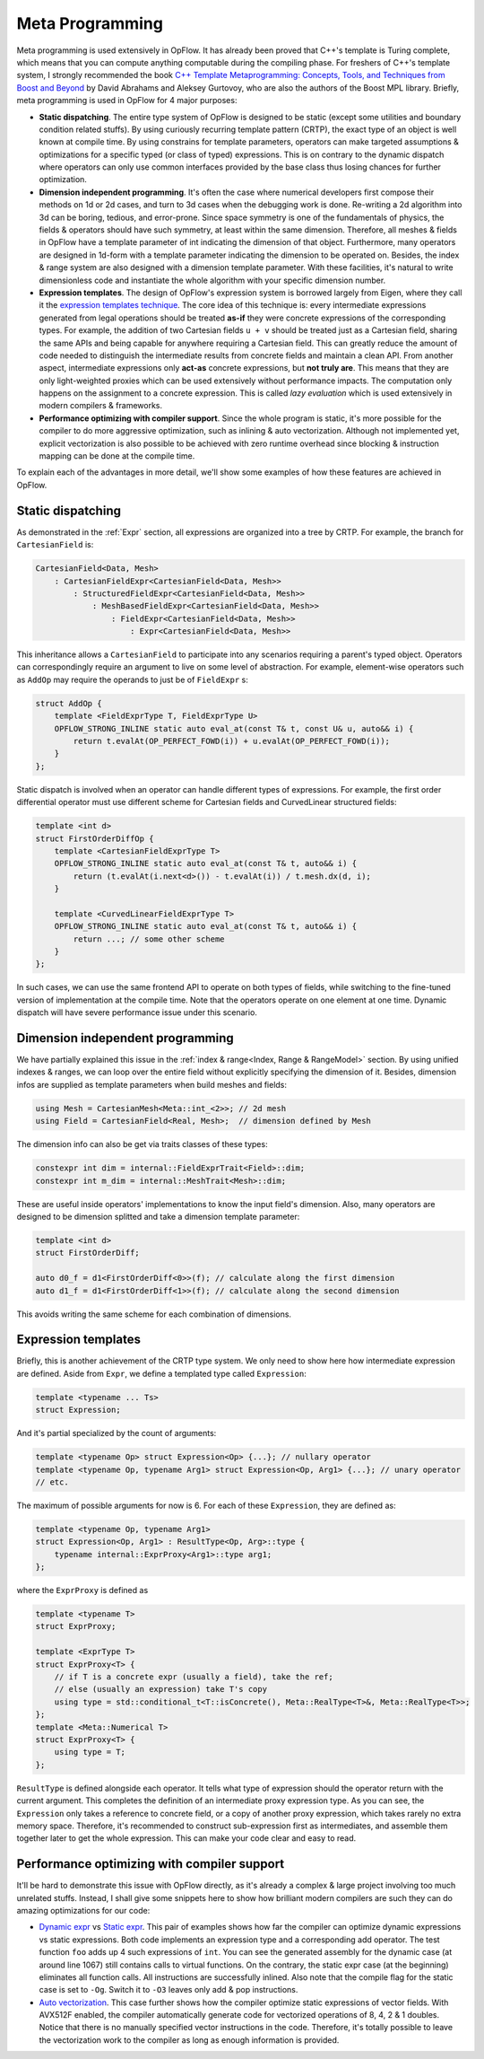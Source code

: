 Meta Programming
++++++++++++++++

Meta programming is used extensively in OpFlow. It has already been proved that C++'s template is Turing complete,
which means that you can compute anything computable during the compiling phase. For freshers of C++'s template
system, I strongly recommended the book `C++ Template Metaprogramming: Concepts, Tools, and Techniques from
Boost and Beyond <https://www.amazon.com/Template-Metaprogramming-Techniques-Documents-Depth-ebook/dp/B003XNTTBW>`_
by David Abrahams and Aleksey Gurtovoy, who are also the authors of the Boost MPL library. Briefly, meta programming
is used in OpFlow for 4 major purposes:

- **Static dispatching**. The entire type system of OpFlow is designed to be static (except some utilities and boundary
  condition related stuffs). By using curiously recurring template pattern (CRTP), the exact type of an object
  is well known at compile time. By using constrains for template parameters, operators can make targeted assumptions
  & optimizations for a specific typed (or class of typed) expressions. This is on contrary to the dynamic dispatch
  where operators can only use common interfaces provided by the base class thus losing chances for further optimization.

- **Dimension independent programming**. It's often the case where numerical developers first compose their methods on 1d
  or 2d cases, and turn to 3d cases when the debugging work is done. Re-writing a 2d algorithm into 3d can be boring,
  tedious, and error-prone. Since space symmetry is one of the fundamentals of physics, the fields & operators should
  have such symmetry, at least within the same dimension. Therefore, all meshes & fields in OpFlow have a template
  parameter of int indicating the dimension of that object. Furthermore, many operators are designed in 1d-form with
  a template parameter indicating the dimension to be operated on. Besides, the index & range system are also designed
  with a dimension template parameter. With these facilities, it's natural to write dimensionless code and instantiate
  the whole algorithm with your specific dimension number.

- **Expression templates**. The design of OpFlow's expression system is borrowed largely from Eigen, where they call it
  the `expression templates technique <http://eigen.tuxfamily.org/index.php?title=Expression_templates>`_. The core
  idea of this technique is: every intermediate expressions generated from legal operations should be treated
  **as-if** they were concrete expressions of the corresponding types. For example, the addition of two Cartesian fields
  ``u + v`` should be treated just as a Cartesian field, sharing the same APIs and being capable for anywhere requiring
  a Cartesian field. This can greatly reduce the amount of code needed to distinguish the intermediate results from
  concrete fields and maintain a clean API. From another aspect, intermediate expressions only **act-as** concrete
  expressions, but **not truly are**. This means that they are only light-weighted proxies which can be used extensively
  without performance impacts. The computation only happens on the assignment to a concrete expression. This is called
  `lazy evaluation` which is used extensively in modern compilers & frameworks.

- **Performance optimizing with compiler support**. Since the whole program is static, it's more possible for the
  compiler to do more aggressive optimization, such as inlining & auto vectorization. Although not implemented yet,
  explicit vectorization is also possible to be achieved with zero runtime overhead since blocking & instruction mapping
  can be done at the compile time.

To explain each of the advantages in more detail, we'll show some examples of how these features are achieved in OpFlow.

Static dispatching
------------------

As demonstrated in the :ref:`Expr` section, all expressions are organized into a tree by CRTP. For example, the branch
for ``CartesianField`` is:

.. code-block:: cpp

    CartesianField<Data, Mesh>
        : CartesianFieldExpr<CartesianField<Data, Mesh>>
            : StructuredFieldExpr<CartesianField<Data, Mesh>>
                : MeshBasedFieldExpr<CartesianField<Data, Mesh>>
                    : FieldExpr<CartesianField<Data, Mesh>>
                        : Expr<CartesianField<Data, Mesh>>

This inheritance allows a ``CartesianField`` to participate into any scenarios requiring a parent's typed object. Operators
can correspondingly require an argument to live on some level of abstraction. For example, element-wise operators such
as ``AddOp`` may require the operands to just be of ``FieldExpr`` s:

.. code-block:: cpp

    struct AddOp {
        template <FieldExprType T, FieldExprType U>
        OPFLOW_STRONG_INLINE static auto eval_at(const T& t, const U& u, auto&& i) {
            return t.evalAt(OP_PERFECT_FOWD(i)) + u.evalAt(OP_PERFECT_FOWD(i));
        }
    };

Static dispatch is involved when an operator can handle different types of expressions. For example, the first order
differential operator must use different scheme for Cartesian fields and CurvedLinear structured fields:

.. code-block:: cpp

    template <int d>
    struct FirstOrderDiffOp {
        template <CartesianFieldExprType T>
        OPFLOW_STRONG_INLINE static auto eval_at(const T& t, auto&& i) {
            return (t.evalAt(i.next<d>()) - t.evalAt(i)) / t.mesh.dx(d, i);
        }

        template <CurvedLinearFieldExprType T>
        OPFLOW_STRONG_INLINE static auto eval_at(const T& t, auto&& i) {
            return ...; // some other scheme
        }
    };

In such cases, we can use the same frontend API to operate on both types of fields, while switching to the fine-tuned
version of implementation at the compile time. Note that the operators operate on one element at one time. Dynamic
dispatch will have severe performance issue under this scenario.

Dimension independent programming
---------------------------------

We have partially explained this issue in the :ref:`index & range<Index, Range & RangeModel>` section. By using unified
indexes & ranges, we can loop over the entire field without explicitly specifying the dimension of it. Besides, dimension
infos are supplied as template parameters when build meshes and fields:

.. code-block:: cpp

    using Mesh = CartesianMesh<Meta::int_<2>>; // 2d mesh
    using Field = CartesianField<Real, Mesh>;  // dimension defined by Mesh

The dimension info can also be get via traits classes of these types:

.. code-block:: cpp

    constexpr int dim = internal::FieldExprTrait<Field>::dim;
    constexpr int m_dim = internal::MeshTrait<Mesh>::dim;

These are useful inside operators' implementations to know the input field's dimension. Also, many operators are designed
to be dimension splitted and take a dimension template parameter:

.. code-block:: cpp

    template <int d>
    struct FirstOrderDiff;

    auto d0_f = d1<FirstOrderDiff<0>>(f); // calculate along the first dimension
    auto d1_f = d1<FirstOrderDiff<1>>(f); // calculate along the second dimension

This avoids writing the same scheme for each combination of dimensions.

Expression templates
--------------------

Briefly, this is another achievement of the CRTP type system. We only need to show here how intermediate expression
are defined. Aside from ``Expr``, we define a templated type called ``Expression``:

.. code-block:: cpp

    template <typename ... Ts>
    struct Expression;

And it's partial specialized by the count of arguments:

.. code-block:: cpp

    template <typename Op> struct Expression<Op> {...}; // nullary operator
    template <typename Op, typename Arg1> struct Expression<Op, Arg1> {...}; // unary operator
    // etc.

The maximum of possible arguments for now is 6. For each of these ``Expression``, they are defined as:

.. code-block:: cpp

    template <typename Op, typename Arg1>
    struct Expression<Op, Arg1> : ResultType<Op, Arg>::type {
        typename internal::ExprProxy<Arg1>::type arg1;
    };

where the ``ExprProxy`` is defined as

.. code-block:: cpp

    template <typename T>
    struct ExprProxy;

    template <ExprType T>
    struct ExprProxy<T> {
        // if T is a concrete expr (usually a field), take the ref;
        // else (usually an expression) take T's copy
        using type = std::conditional_t<T::isConcrete(), Meta::RealType<T>&, Meta::RealType<T>>;
    };
    template <Meta::Numerical T>
    struct ExprProxy<T> {
        using type = T;
    };

``ResultType`` is defined alongside each operator. It tells what type of expression should the operator return
with the current argument. This completes the definition of an intermediate proxy expression type. As you can see,
the ``Expression`` only takes a reference to concrete field, or a copy of another proxy expression, which takes rarely
no extra memory space. Therefore, it's recommended to construct sub-expression first as intermediates, and assemble
them together later to get the whole expression. This can make your code clear and easy to read.

Performance optimizing with compiler support
--------------------------------------------

It'll be hard to demonstrate this issue with OpFlow directly, as it's already a complex & large project involving
too much unrelated stuffs. Instead, I shall give some snippets here to show how brilliant modern compilers are
such they can do amazing optimizations for our code:

- `Dynamic expr <https://godbolt.org/z/9YTxqG>`_ vs `Static expr <https://godbolt.org/z/E18hvY>`_. This pair of
  examples shows how far the compiler can optimize dynamic expressions vs static expressions. Both code implements
  an expression type and a corresponding add operator. The test function ``foo`` adds up 4 such expressions of ``int``.
  You can see the generated assembly for the dynamic case (at around line 1067) still contains calls to virtual
  functions. On the contrary, the static expr case (at the beginning) eliminates all function calls. All instructions
  are successfully inlined. Also note that the compile flag for the static case is set to ``-Og``. Switch it to ``-O3``
  leaves only add & pop instructions.

- `Auto vectorization <https://godbolt.org/z/Pv7q1c>`_. This case further shows how the compiler optimize static expressions
  of vector fields. With AVX512F enabled, the compiler automatically generate code for vectorized operations of 8, 4, 2 & 1
  doubles. Notice that there is no manually specified vector instructions in the code. Therefore, it's totally possible
  to leave the vectorization work to the compiler as long as enough information is provided.